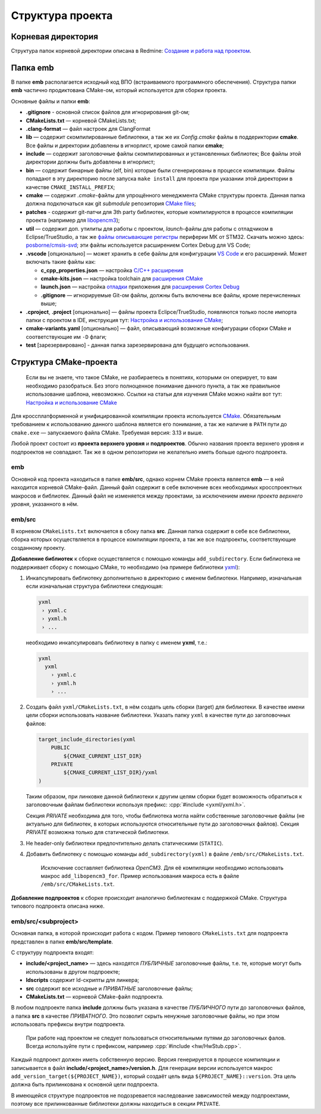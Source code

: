 Структура проекта
=================

Корневая директория
-------------------

Структура папок корневой директории описана в Redmine:
`Создание и работа над проектом
<http://redmine.pin/easy_knowledge_stories/80>`__.


Папка emb
---------

В папке **emb** располагается исходный код ВПО (встраиваемого
программного обеспечения). Структура папки **emb** частично
продиктована CMake-ом, который используется для сборки проекта.

Основные файлы и папки **emb**:

- **.gitignore** - основной список файлов для игнорирования
  git-ом;

- **CMakeLists.txt** — корневой CMakeLists.txt;

- **.clang-format** — файл настроек для ClangFormat

- **lib** — содержит скомпилированные библиотеки, а так
  же их *Config.cmake* файлы в поддериктории **cmake**.
  Все файлы и директории добавлены в игнорлист,
  кроме самой папки **cmake**;

- **include** — содержит заголовочные файлы скомпилированных
  и установленных библиотек; Все файлы этой директории должны
  быть добавлены в игнорлист;

- **bin** — содержит бинарные файлы (elf, bin) которые были
  сгенерированы в процессе компиляции. Файлы попадают в эту
  директорию после запуска ``make install`` для проекта при
  указании этой директории в качестве ``CMAKE_INSTALL_PREFIX``;

- **cmake** — содержит *.cmake*-файлы для упрощённого менеджмента
  CMake структуры проекта. Данная папка должна подключаться как
  git `submodule` репозитория `CMake files <https://gitlab.pin
  /thirdpin_team/cmake-files>`__;

- **patches** - содержит git-патчи для 3th party библиотек,
  которые компилируются в процессе компиляции проекта
  (например для `libopencm3 <https://github.com/libopencm3/
  libopencm3>`__);

- **util** — содержит доп. утилиты для работы с проектом,
  *launch*-файлы для работы с отладчиком в Eclipse/TrueStudio,
  а так же `файлы описывающие регистры
  <https://www.keil.com/pack/doc/CMSIS/SVD/html/svd_Format_pg.html>`__
  периферии МК от STM32. Скачать можно здесь: `posborne/cmsis-svd
  <https://github.com/posborne/cmsis-svd/tree/master/data/STMicro>`__;
  эти файлы используется расширением Cortex Debug для VS Code;

- **.vscode** [опционально] — может хранить в себе файлы для
  конфигурации `VS Code <https://code.visualstudio.com/>`__  и
  его расширений. Может включать такие файлы как:

  - **c_cpp_properties.json** —
    настройка `C/C++ расширения
    <https://github.com/microsoft/vscode-cpptools/
    blob/master/Documentation/Getting%20started%20with
    %20IntelliSense%20configuration.md>`__
  - **cmake-kits.json** — настройка toolchain для
    `расширения CMake <https://vector-of-bool.github.io/
    docs/vscode-cmake-tools/kits.html>`__
  - **launch.json** — настройка `отладки <https://code.
    visualstudio.com/docs/editor/debugging>`__ приложения
    для `расширения Cortex Debug <https://marketplace.
    visualstudio.com/items?itemName=marus25.cortex-debug>`__
  - **.gitignore** — игнорируемые Git-ом файлы, должны быть
    включены все файлы, кроме перечисленных выше;

- **.cproject**, **.project** [опционально] — файлы проекта
  Eclipce/TrueStudio, появляются только после импорта
  папки с проектом в IDE, инструкция тут: `Настройка и
  использование CMake <http://redmine.pin/easy_knowledge_stories
  /116>`__;

- **cmake-variants.yaml** [опционально] — файл, описывающий
  возможные конфигурации сборки CMake и соответствующие им
  ``-D`` флаги;

- **test** [зарезервировано] - данная папка зарезервирована для
  будущего использования.


Структура CMake-проекта
-----------------------

    Если вы не знаете, что такое CMake, не разбираетесь в понятиях,
    которыми он оперирует, то вам необходимо разобраться. Без этого
    полноценное понимание данного пункта, а так же правильное
    использование шаблона, невозможно. Ссылки на статьи для изучения
    CMake можно найти вот тут: `Настройка и использование CMake
    <http://redmine.pin/easy_knowledge_stories/116>`__


Для кроссплатформенной и унифицированной компиляции проекта
используется `CMake <https://en.wikipedia.org/wiki/CMake>`__.
Обязательным требованием к использованию данного шаблона является
его понимание, а так же наличие в ``PATH`` пути до ``cmake.exe`` —
запускаемого файла CMake. Требуемая версия: 3.13 и выше.

Любой проект состоит из **проекта верхнего уровня** и **подпроектов**.
Обычно названия проекта верхнего уровня и подпроектов не совпадают.
Так же в одном репозитории не желательно иметь больше одного подпроекта.

emb
+++

Основной код проекта находиться в папке **emb/src**, однако корнем
CMake проекта является **emb** — в ней находится корневой CMake-файл.
Данный файл содержит в себе включение всех необходимых кросспроектных
макросов и библиотек. Данный файл не изменяется между проектами, за
исключением имени *проекта верхнего уровня*, указанного в нём.

emb/src
+++++++

В корневом ``CMakeLists.txt`` включается в сбоку папка **src**.
Данная папка содержит в себе все библиотеки, сборка которых
осуществляется в процессе компиляции проекта, а так же все
подпроекты, соответствующие созданному проекту.

**Добавление библиотек** к сборке осуществляется с помощью
команды ``add_subdirectory``. Если библиотека не поддерживает сборку
с помощью CMake, то необходимо (на примере библиотеки
`yxml <https://code.blicky.net/yorhel/yxml>`__):

1. Инкапсулировать библиотеку дополнительно в директорию с именем
   библиотеки. Например, изначальная если изначальная структура
   библиотеки следующая:

   .. code-block::

     yxml
      › yxml.c
      › yxml.h
      › ...

   необходимо инкапсулировать библиотеку в папку с именем **yxml**,
   т.е.:

   .. code-block::

      yxml
        yxml
          › yxml.c
          › yxml.h
          › ...

2. Создать файл ``yxml/CMakeLists.txt``, в нём создать цель сборки
   (target) для библиотеки. В качестве имени цели сборки использовать
   название библиотеки. Указать папку ``yxml`` в качестве пути до
   заголовочных файлов:

   .. code-block:: cmake

       target_include_directories(yxml
           PUBLIC
               ${CMAKE_CURRENT_LIST_DIR}
           PRIVATE
               ${CMAKE_CURRENT_LIST_DIR}/yxml
       )

   Таким образом, при линковке данной библиотеки к другим целям
   сборки будет возможность обратиться к заголовочным файлам
   библиотеки используя префикс: :cpp:`#include <yxml/yxml.h>`.

   Секция `PRIVATE` необходима для того, чтобы библиотека могла
   найти собственные заголовочные файлы (не актуально для
   библиотек, в которых используются относительные пути до
   заголовочных файлов). Секция `PRIVATE` возможна только для
   статической библиотеки.

3. Не header-only библиотеки предпочтительно делать статическими
   (``STATIC``).

4. Добавить библиотеку с помощью команды ``add_subdirectory(yxml)``
   в файле ``/emb/src/CMakeLists.txt``.

    Исключение составляет библиотека `OpenCM3`. Для её компиляции
    необходимо использовать макрос ``add_libopencm3_for``. Пример
    использования макроса есть в файле ``/emb/src/CMakeLists.txt``.

**Добавление подпроектов** к сборке происходит аналогично библиотекам
с поддержкой CMake. Структура типового подпроекта описана ниже.


emb/src/<subproject>
++++++++++++++++++++

Основная папка, в которой происходит работа с кодом. Пример типового
``CMakeLists.txt`` для подпроекта представлен в папке
**emb/src/template**.

С структуру подпроекта входят:

- **include/<project_name>** — здесь находятся *ПУБЛИЧНЫЕ*
  заголовочные файлы, т.е. те, которые могут быть
  использованы в другом подпроекте;

- **ldscripts** содержит ld-скрипты для линкера;

- **src** содержит все исходные и *ПРИВАТНЫЕ* заголовочные файлы;

- **CMakeLists.txt** — корневой CMake-файл подпроекта.

В любом подпроекте папка **include** должны быть указана
в качестве *ПУБЛИЧНОГО* пути до заголовочных файлов, а папка
**src** в качестве *ПРИВАТНОГО*. Это позволит скрыть ненужные
заголовочные файлы, но при этом использовать префиксы внутри
подпроекта.

    При работе над проектом не следует пользоваться относительными
    путями до заголовочных фалов. Всегда используйте пути
    с префиксом, например :cpp:`#include <hw/HwStub.cpp>`.

Каждый подпроект должен иметь собственную версию. Версия генерируется
в процессе компиляции и записывается в файл
**include/<project_name>/version.h**. Для генерации версии используется
макрос ``add_version_target(${PROJECT_NAME})``, который создаёт цель
вида ``${PROJECT_NAME}::version``. Эта цель должна быть прилинкована
к основной цели подпроекта.

В имеющейся структуре подпроектов не подозревается наследование
зависимостей между подпроектами, поэтому все прилинкованные библиотеки
должны находиться в секции ``PRIVATE``.
